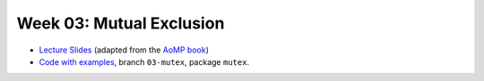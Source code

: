 .. -*- mode: rst -*-

Week 03: Mutual Exclusion
=========================

* `Lecture Slides <_static/resources/ysc4231-week-03-mutex.pdf>`_
  (adapted from the `AoMP book <https://booksite.elsevier.com/9780123973375/?ISBN=9780123973375>`_)
* `Code with examples
  <https://github.com/ysc4231/lectures-2024/tree/03-mutex>`_,
  branch ``03-mutex``, package ``mutex``.
